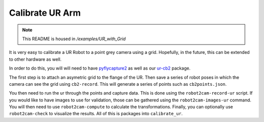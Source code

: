 Calibrate UR Arm
================

.. note:: This README is housed in `/examples/UR_with_Grid`

It is very easy to calibrate a UR Robot to a point grey camera using a
grid. Hopefully, in the future, this can be extended to other hardware
as well.

In order to do this, you will will need to have
`pyflycapture2 <https://github.com/jordens/pyflycapture2>`__ as well as
our `ur-cb2 <https://pypi.python.org/pypi/ur_cb2>`__ package.

The first step is to attach an asymetric grid to the flange of the UR.
Then save a series of robot poses in which the camera can see the grid
using ``cb2-record``. This will generate a series of points such as
``cb2points.json``.

You then need to run the ur through the points and capture data. This is
done using the ``robot2cam-record-ur`` script. If you would like to have
images to use for validation, those can be gathered using the
``robot2cam-images-ur`` command. You will then need to use
``robot2cam-compute`` to calculate the transformations. Finally, you can
optionally use ``robot2cam-check`` to visualize the results. All of this
is packages into ``calibrate_ur``.
